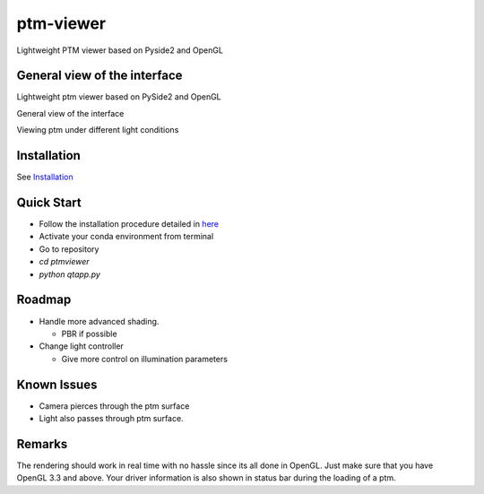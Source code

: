 ###########
ptm-viewer
###########

Lightweight PTM viewer based on Pyside2 and OpenGL

General view of the interface
==============================

Lightweight ptm viewer based on PySide2 and OpenGL

General view of the interface

Viewing ptm under different light conditions


Installation
=============

See `Installation <docs/install.rst>`_


Quick Start
===========

- Follow the installation procedure detailed in `here <docs/install.rst>`_
- Activate your conda environment from terminal
- Go to repository
- `cd ptmviewer`
- `python qtapp.py`

Roadmap
========

- Handle more advanced shading.

  - PBR if possible

- Change light controller

  - Give more control on illumination parameters


Known Issues
=============

- Camera pierces through the ptm surface
- Light also passes through ptm surface.


Remarks
========

The rendering should work in real time with no hassle since its all done in
OpenGL. Just make sure that you have OpenGL 3.3 and above. Your driver
information is also shown in status bar during the loading of a ptm.

